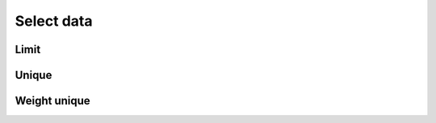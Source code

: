 Select data
===========

Limit
-----

.. automethod:: dataspace.core.space.DataSpace.limit
  :noindex:

  .. image:: /img/select/limit.png

Unique
------

.. automethod:: dataspace.core.space.DataSpace.unique_
  :noindex:

  .. image:: /img/select/unique.png

Weight unique
-------------

.. automethod:: dataspace.core.space.DataSpace.wunique_
  :noindex:

  .. image:: /img/select/wunique_.png